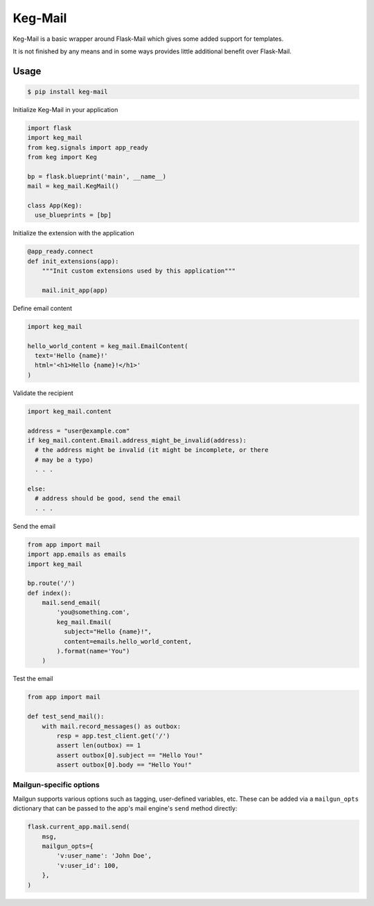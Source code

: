 Keg-Mail
#########

Keg-Mail is a basic wrapper around Flask-Mail which gives some added support for
templates.

It is not finished by any means and in some ways provides little additional
benefit over Flask-Mail.


Usage
=====

.. code::

  $ pip install keg-mail


Initialize Keg-Mail in your application

.. code::

  import flask
  import keg_mail
  from keg.signals import app_ready
  from keg import Keg

  bp = flask.blueprint('main', __name__)
  mail = keg_mail.KegMail()

  class App(Keg):
    use_blueprints = [bp]


Initialize the extension with the application

.. code::

  @app_ready.connect
  def init_extensions(app):
      """Init custom extensions used by this application"""

      mail.init_app(app)


Define email content

.. code::

  import keg_mail

  hello_world_content = keg_mail.EmailContent(
    text='Hello {name}!'
    html='<h1>Hello {name}!</h1>'
  )


Validate the recipient

.. code::

  import keg_mail.content

  address = "user@example.com"
  if keg_mail.content.Email.address_might_be_invalid(address):
    # the address might be invalid (it might be incomplete, or there
    # may be a typo)
    . . .

  else:
    # address should be good, send the email
    . . .


Send the email

.. code::

  from app import mail
  import app.emails as emails
  import keg_mail

  bp.route('/')
  def index():
      mail.send_email(
          'you@something.com',
          keg_mail.Email(
            subject="Hello {name}!",
            content=emails.hello_world_content,
          ).format(name='You")
      )


Test the email

.. code::

  from app import mail

  def test_send_mail():
      with mail.record_messages() as outbox:
          resp = app.test_client.get('/')
          assert len(outbox) == 1
          assert outbox[0].subject == "Hello You!"
          assert outbox[0].body == "Hello You!"


Mailgun-specific options
------------------------

Mailgun supports various options such as tagging, user-defined variables, etc.
These can be added via a ``mailgun_opts`` dictionary that can be passed to the
app's mail engine's ``send`` method directly:

.. code::

    flask.current_app.mail.send(
        msg,
        mailgun_opts={
            'v:user_name': 'John Doe',
            'v:user_id': 100,
        },
    )
